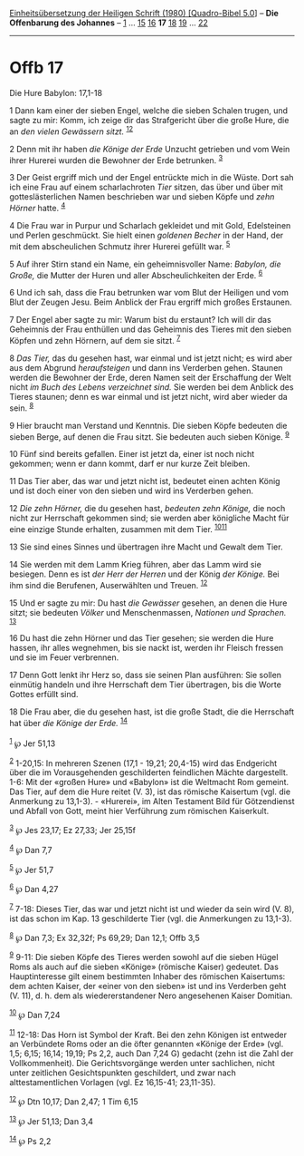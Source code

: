 :PROPERTIES:
:ID:       84c10b72-4c91-4ae3-95a3-4e05560a85cd
:END:
<<navbar>>
[[../index.html][Einheitsübersetzung der Heiligen Schrift (1980)
[Quadro-Bibel 5.0]]] -- *Die Offenbarung des Johannes* --
[[file:Offb_1.html][1]] ... [[file:Offb_15.html][15]]
[[file:Offb_16.html][16]] *17* [[file:Offb_18.html][18]]
[[file:Offb_19.html][19]] ... [[file:Offb_22.html][22]]

--------------

* Offb 17
  :PROPERTIES:
  :CUSTOM_ID: offb-17
  :END:

<<verses>>

<<v1>>
**** Die Hure Babylon: 17,1-18
     :PROPERTIES:
     :CUSTOM_ID: die-hure-babylon-171-18
     :END:
1 Dann kam einer der sieben Engel, welche die sieben Schalen trugen, und
sagte zu mir: Komm, ich zeige dir das Strafgericht über die große Hure,
die an /den vielen Gewässern sitzt./ ^{[[#fn1][1]][[#fn2][2]]}

<<v2>>
2 Denn mit ihr haben /die Könige der Erde/ Unzucht getrieben und vom
Wein ihrer Hurerei wurden die Bewohner der Erde betrunken.
^{[[#fn3][3]]}

<<v3>>
3 Der Geist ergriff mich und der Engel entrückte mich in die Wüste. Dort
sah ich eine Frau auf einem scharlachroten /Tier/ sitzen, das über und
über mit gotteslästerlichen Namen beschrieben war und sieben Köpfe und
/zehn Hörner/ hatte. ^{[[#fn4][4]]}

<<v4>>
4 Die Frau war in Purpur und Scharlach gekleidet und mit Gold,
Edelsteinen und Perlen geschmückt. Sie hielt einen /goldenen Becher/ in
der Hand, der mit dem abscheulichen Schmutz ihrer Hurerei gefüllt war.
^{[[#fn5][5]]}

<<v5>>
5 Auf ihrer Stirn stand ein Name, ein geheimnisvoller Name: /Babylon,
die Große,/ die Mutter der Huren und aller Abscheulichkeiten der Erde.
^{[[#fn6][6]]}

<<v6>>
6 Und ich sah, dass die Frau betrunken war vom Blut der Heiligen und vom
Blut der Zeugen Jesu. Beim Anblick der Frau ergriff mich großes
Erstaunen.

<<v7>>
7 Der Engel aber sagte zu mir: Warum bist du erstaunt? Ich will dir das
Geheimnis der Frau enthüllen und das Geheimnis des Tieres mit den sieben
Köpfen und zehn Hörnern, auf dem sie sitzt. ^{[[#fn7][7]]}

<<v8>>
8 /Das Tier,/ das du gesehen hast, war einmal und ist jetzt nicht; es
wird aber aus dem Abgrund /heraufsteigen/ und dann ins Verderben gehen.
Staunen werden die Bewohner der Erde, deren Namen seit der Erschaffung
der Welt nicht /im Buch des Lebens verzeichnet sind./ Sie werden bei dem
Anblick des Tieres staunen; denn es war einmal und ist jetzt nicht, wird
aber wieder da sein. ^{[[#fn8][8]]}

<<v9>>
9 Hier braucht man Verstand und Kenntnis. Die sieben Köpfe bedeuten die
sieben Berge, auf denen die Frau sitzt. Sie bedeuten auch sieben Könige.
^{[[#fn9][9]]}

<<v10>>
10 Fünf sind bereits gefallen. Einer ist jetzt da, einer ist noch nicht
gekommen; wenn er dann kommt, darf er nur kurze Zeit bleiben.

<<v11>>
11 Das Tier aber, das war und jetzt nicht ist, bedeutet einen achten
König und ist doch einer von den sieben und wird ins Verderben gehen.

<<v12>>
12 /Die zehn Hörner,/ die du gesehen hast, /bedeuten zehn Könige,/ die
noch nicht zur Herrschaft gekommen sind; sie werden aber königliche
Macht für eine einzige Stunde erhalten, zusammen mit dem Tier.
^{[[#fn10][10]][[#fn11][11]]}

<<v13>>
13 Sie sind eines Sinnes und übertragen ihre Macht und Gewalt dem Tier.

<<v14>>
14 Sie werden mit dem Lamm Krieg führen, aber das Lamm wird sie
besiegen. Denn es ist /der Herr der Herren/ und der König /der Könige./
Bei ihm sind die Berufenen, Auserwählten und Treuen. ^{[[#fn12][12]]}

<<v15>>
15 Und er sagte zu mir: Du hast /die Gewässer/ gesehen, an denen die
Hure sitzt; sie bedeuten /Völker/ und Menschenmassen, /Nationen und
Sprachen./ ^{[[#fn13][13]]}

<<v16>>
16 Du hast die zehn Hörner und das Tier gesehen; sie werden die Hure
hassen, ihr alles wegnehmen, bis sie nackt ist, werden ihr Fleisch
fressen und sie im Feuer verbrennen.

<<v17>>
17 Denn Gott lenkt ihr Herz so, dass sie seinen Plan ausführen: Sie
sollen einmütig handeln und ihre Herrschaft dem Tier übertragen, bis die
Worte Gottes erfüllt sind.

<<v18>>
18 Die Frau aber, die du gesehen hast, ist die große Stadt, die die
Herrschaft hat über /die Könige der Erde./ ^{[[#fn14][14]]}\\
\\

^{[[#fnm1][1]]} ℘ Jer 51,13

^{[[#fnm2][2]]} 1-20,15: In mehreren Szenen (17,1 - 19,21; 20,4-15) wird
das Endgericht über die im Vorausgehenden geschilderten feindlichen
Mächte dargestellt. 1-6: Mit der «großen Hure» und «Babylon» ist die
Weltmacht Rom gemeint. Das Tier, auf dem die Hure reitet (V. 3), ist das
römische Kaisertum (vgl. die Anmerkung zu 13,1-3). - «Hurerei», im Alten
Testament Bild für Götzendienst und Abfall von Gott, meint hier
Verführung zum römischen Kaiserkult.

^{[[#fnm3][3]]} ℘ Jes 23,17; Ez 27,33; Jer 25,15f

^{[[#fnm4][4]]} ℘ Dan 7,7

^{[[#fnm5][5]]} ℘ Jer 51,7

^{[[#fnm6][6]]} ℘ Dan 4,27

^{[[#fnm7][7]]} 7-18: Dieses Tier, das war und jetzt nicht ist und
wieder da sein wird (V. 8), ist das schon im Kap. 13 geschilderte Tier
(vgl. die Anmerkungen zu 13,1-3).

^{[[#fnm8][8]]} ℘ Dan 7,3; Ex 32,32f; Ps 69,29; Dan 12,1; Offb 3,5

^{[[#fnm9][9]]} 9-11: Die sieben Köpfe des Tieres werden sowohl auf die
sieben Hügel Roms als auch auf die sieben «Könige» (römische Kaiser)
gedeutet. Das Hauptinteresse gilt einem bestimmten Inhaber des römischen
Kaisertums: dem achten Kaiser, der «einer von den sieben» ist und ins
Verderben geht (V. 11), d. h. dem als wiedererstandener Nero angesehenen
Kaiser Domitian.

^{[[#fnm10][10]]} ℘ Dan 7,24

^{[[#fnm11][11]]} 12-18: Das Horn ist Symbol der Kraft. Bei den zehn
Königen ist entweder an Verbündete Roms oder an die öfter genannten
«Könige der Erde» (vgl. 1,5; 6,15; 16,14; 19,19; Ps 2,2, auch Dan 7,24
G) gedacht (zehn ist die Zahl der Vollkommenheit). Die Gerichtsvorgänge
werden unter sachlichen, nicht unter zeitlichen Gesichtspunkten
geschildert, und zwar nach alttestamentlichen Vorlagen (vgl. Ez
16,15-41; 23,11-35).

^{[[#fnm12][12]]} ℘ Dtn 10,17; Dan 2,47; 1 Tim 6,15

^{[[#fnm13][13]]} ℘ Jer 51,13; Dan 3,4

^{[[#fnm14][14]]} ℘ Ps 2,2
